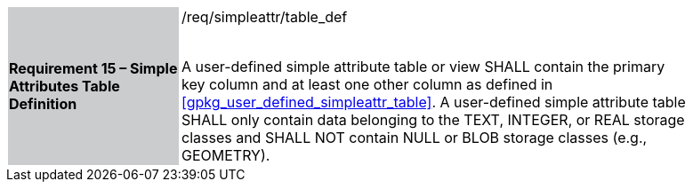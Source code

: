 [[r15]]
[width="90%",cols="2,6"]
|===
|*Requirement 15 – Simple Attributes Table Definition* {set:cellbgcolor:#CACCCE}|/req/simpleattr/table_def +
 +

A user-defined simple attribute table or view SHALL contain the primary key column and at least one other column as defined in <<gpkg_user_defined_simpleattr_table>>. A user-defined simple attribute table SHALL only contain data belonging to the TEXT, INTEGER, or REAL storage classes and SHALL NOT contain NULL or BLOB storage classes (e.g., GEOMETRY).
{set:cellbgcolor:#FFFFFF}
|===
